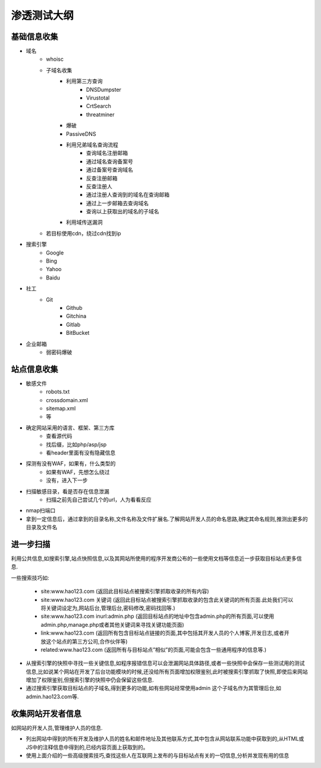 渗透测试大纲
================================

基础信息收集
--------------------------------

- 域名
    - whoisc
    - 子域名收集
        - 利用第三方查询
            - DNSDumpster
            - Virustotal
            - CrtSearch
            - threatminer
        - 爆破
        - PassiveDNS
        - 利用兄弟域名查询流程
            - 查询域名注册邮箱
            - 通过域名查询备案号
            - 通过备案号查询域名
            - 反查注册邮箱
            - 反查注册人
            - 通过注册人查询到的域名在查询邮箱
            - 通过上一步邮箱去查询域名
            - 查询以上获取出的域名的子域名
        - 利用域传送漏洞
    - 若目标使用cdn，绕过cdn找到ip

- 搜索引擎
    - Google
    - Bing
    - Yahoo
    - Baidu

- 社工
    - Git
        - Github
        - Gitchina
        - Gitlab
        - BitBucket

- 企业邮箱
    - 弱密码爆破

站点信息收集
--------------------------------

- 敏感文件
    - robots.txt
    - crossdomain.xml
    - sitemap.xml
    - 等

- 确定网站采用的语言、框架、第三方库
    - 查看源代码
    - 找后缀，比如php/asp/jsp
    - 看header里面有没有隐藏信息

- 探测有没有WAF，如果有，什么类型的
    - 如果有WAF，先想怎么绕过
    - 没有，进入下一步

- 扫描敏感目录，看是否存在信息泄漏
    - 扫描之前先自己尝试几个的url，人为看看反应

- nmap扫端口

- 拿到一定信息后，通过拿到的目录名称,文件名称及文件扩展名.了解网站开发人员的命名思路,确定其命名规则,推测出更多的目录及文件名


进一步扫描
--------------------------------

利用公共信息,如搜索引擎,站点快照信息,以及其网站所使用的程序开发商公布的一些使用文档等信息近一步获取目标站点更多信息.

一些搜索技巧如:

    - site:www.hao123.com  (返回此目标站点被搜索引擎抓取收录的所有内容)
    - site:www.hao123.com  关键词  (返回此目标站点被搜索引擎抓取收录的包含此关键词的所有页面.此处我们可以将关键词设定为,网站后台,管理后台,密码修改,密码找回等.)
    - site:www.hao123.com inurl:admin.php  (返回目标站点的地址中包含admin.php的所有页面,可以使用admin.php,manage.php或者其他关键词来寻找关键功能页面)
    - link:www.hao123.com  (返回所有包含目标站点链接的页面,其中包括其开发人员的个人博客,开发日志,或者开放这个站点的第三方公司,合作伙伴等)
    - related:www.hao123.com  (返回所有与目标站点”相似”的页面,可能会包含一些通用程序的信息等.)

- 从搜索引擎的快照中寻找一些关键信息,如程序报错信息可以会泄漏网站具体路径,或者一些快照中会保存一些测试用的测试信息,比如说某个网站在开发了后台功能模块的时候,还没给所有页面增加权限鉴别,此时被搜索引擎抓取了快照,即使后来网站增加了权限鉴别,但搜索引擎的快照中仍会保留这些信息.

- 通过搜索引擎获取目标站点的子域名,得到更多的功能,如有些网站经常使用admin 这个子域名作为其管理后台,如admin.hao123.com等.

收集网站开发者信息
--------------------------------

如网站的开发人员,管理维护人员的信息.

- 列出网站中得到的所有开发及维护人员的姓名和邮件地址及其他联系方式,其中包含从网站联系功能中获取到的,从HTML或JS中的注释信息中得到的,已经内容页面上获取到的。

- 使用上面介绍的一些高级搜索技巧,查找这些人在互联网上发布的与目标站点有关的一切信息,分析并发现有用的信息
